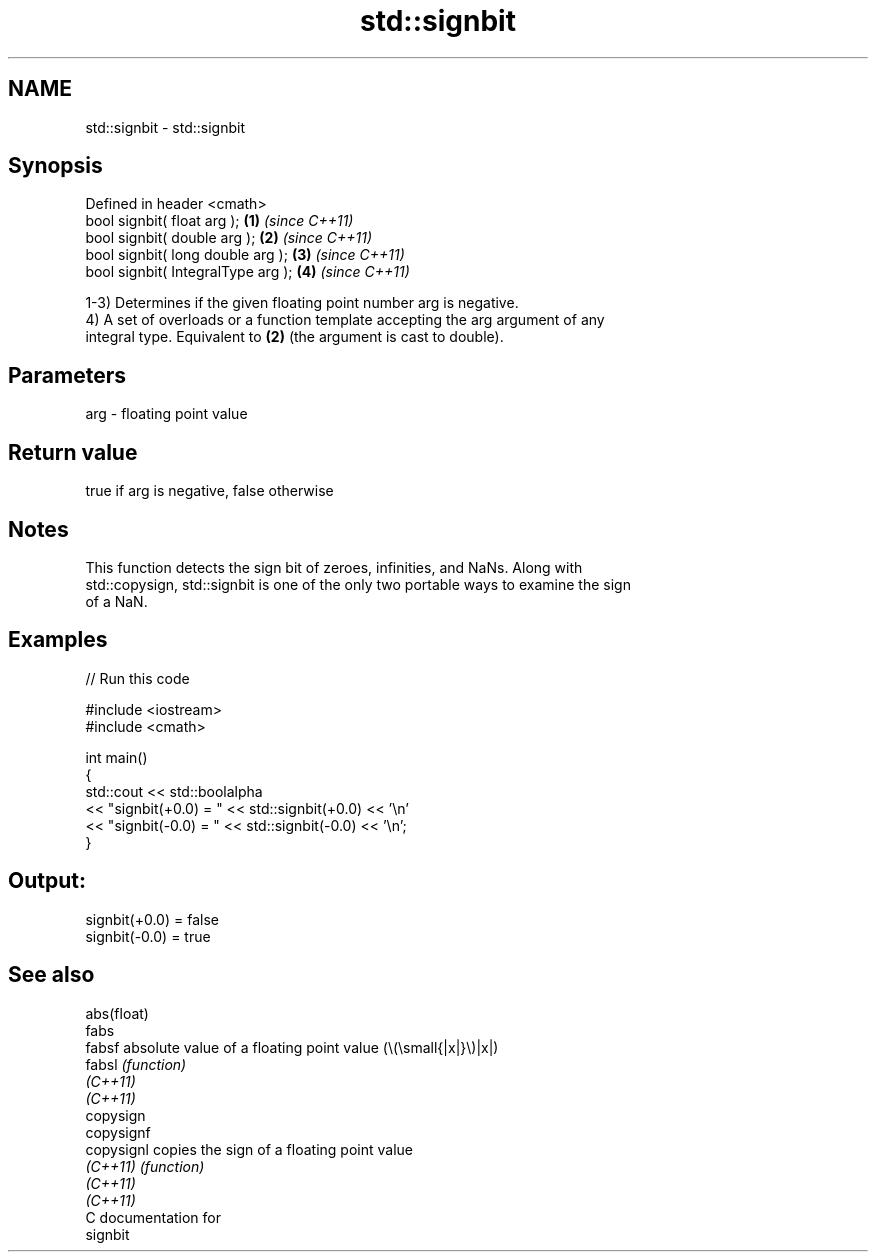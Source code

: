 .TH std::signbit 3 "2021.11.17" "http://cppreference.com" "C++ Standard Libary"
.SH NAME
std::signbit \- std::signbit

.SH Synopsis
   Defined in header <cmath>
   bool signbit( float arg );        \fB(1)\fP \fI(since C++11)\fP
   bool signbit( double arg );       \fB(2)\fP \fI(since C++11)\fP
   bool signbit( long double arg );  \fB(3)\fP \fI(since C++11)\fP
   bool signbit( IntegralType arg ); \fB(4)\fP \fI(since C++11)\fP

   1-3) Determines if the given floating point number arg is negative.
   4) A set of overloads or a function template accepting the arg argument of any
   integral type. Equivalent to \fB(2)\fP (the argument is cast to double).

.SH Parameters

   arg - floating point value

.SH Return value

   true if arg is negative, false otherwise

.SH Notes

   This function detects the sign bit of zeroes, infinities, and NaNs. Along with
   std::copysign, std::signbit is one of the only two portable ways to examine the sign
   of a NaN.

.SH Examples


// Run this code

 #include <iostream>
 #include <cmath>

 int main()
 {
     std::cout << std::boolalpha
               << "signbit(+0.0) = " << std::signbit(+0.0) << '\\n'
               << "signbit(-0.0) = " << std::signbit(-0.0) << '\\n';
 }

.SH Output:

 signbit(+0.0) = false
 signbit(-0.0) = true

.SH See also

   abs(float)
   fabs
   fabsf      absolute value of a floating point value (\\(\\small{|x|}\\)|x|)
   fabsl      \fI(function)\fP
   \fI(C++11)\fP
   \fI(C++11)\fP
   copysign
   copysignf
   copysignl  copies the sign of a floating point value
   \fI(C++11)\fP    \fI(function)\fP
   \fI(C++11)\fP
   \fI(C++11)\fP
   C documentation for
   signbit
